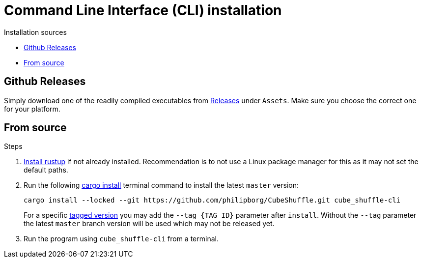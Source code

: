= Command Line Interface (CLI) installation

.Installation sources
* link:#_github_releases[Github Releases]
* link:#_from_source[From source]

[#_github_releases]
== Github Releases

Simply download one of the readily compiled executables from link:https://github.com/philipborg/CubeShuffle/releases[Releases] under `Assets`.
Make sure you choose the correct one for your platform.

[#_from_source]
== From source

.Steps
. link:https://rustup.rs/[Install rustup] if not already installed. Recommendation is to not use a Linux package manager for this as it may not set the default paths.
. Run the following link:https://doc.rust-lang.org/cargo/commands/cargo-install.html[cargo install] terminal command to install the latest `master` version:
+
[source,sh]
----
cargo install --locked --git https://github.com/philipborg/CubeShuffle.git cube_shuffle-cli
----
For a specific link:https://github.com/philipborg/CubeShuffle/tags[tagged version] you may add the `--tag {TAG ID}` parameter after `install`.
Without the `--tag` parameter the latest `master` branch version will be used which may not be released yet.
. Run the program using `cube_shuffle-cli` from a terminal.